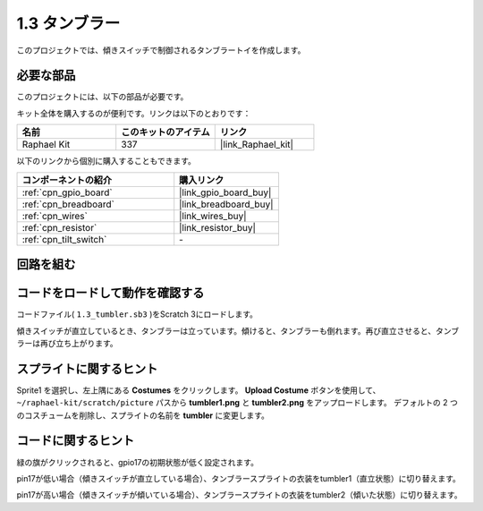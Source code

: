 .. _1.3_scratch:

1.3 タンブラー
==================

このプロジェクトでは、傾きスイッチで制御されるタンブラートイを作成します。

.. image:: img/1.3_header.png

必要な部品
------------------------------

このプロジェクトには、以下の部品が必要です。

.. image:: img/1.3_component.png

キット全体を購入するのが便利です。リンクは以下のとおりです：

.. list-table::
    :widths: 20 20 20
    :header-rows: 1

    *   - 名前	
        - このキットのアイテム
        - リンク
    *   - Raphael Kit
        - 337
        - |link_Raphael_kit|

以下のリンクから個別に購入することもできます。

.. list-table::
    :widths: 30 20
    :header-rows: 1

    *   - コンポーネントの紹介
        - 購入リンク

    *   - :ref:`cpn_gpio_board`
        - |link_gpio_board_buy|
    *   - :ref:`cpn_breadboard`
        - |link_breadboard_buy|
    *   - :ref:`cpn_wires`
        - |link_wires_buy|
    *   - :ref:`cpn_resistor`
        - |link_resistor_buy|
    *   - :ref:`cpn_tilt_switch` 
        - \-

回路を組む
---------------------

.. image:: img/1.3_fritzing.png

コードをロードして動作を確認する
-----------------------------------------

コードファイル( ``1.3_tumbler.sb3`` )をScratch 3にロードします。

傾きスイッチが直立しているとき、タンブラーは立っています。傾けると、タンブラーも倒れます。再び直立させると、タンブラーは再び立ち上がります。

スプライトに関するヒント
---------------------------------
Sprite1 を選択し、左上隅にある **Costumes** をクリックします。 **Upload Costume** ボタンを使用して、 ``~/raphael-kit/scratch/picture`` パスから **tumbler1.png** と **tumbler2.png** をアップロードします。 デフォルトの 2 つのコスチュームを削除し、スプライトの名前を **tumbler** に変更します。

.. image:: img/1.3_add_tumbler.png

コードに関するヒント
-------------------------------

.. image:: img/1.3_title2.png
  :width: 400

緑の旗がクリックされると、gpio17の初期状態が低く設定されます。

.. image:: img/1.3_title4.png
  :width: 400

pin17が低い場合（傾きスイッチが直立している場合）、タンブラースプライトの衣装をtumbler1（直立状態）に切り替えます。

.. image:: img/1.3_title3.png
  :width: 400

pin17が高い場合（傾きスイッチが傾いている場合）、タンブラースプライトの衣装をtumbler2（傾いた状態）に切り替えます。
